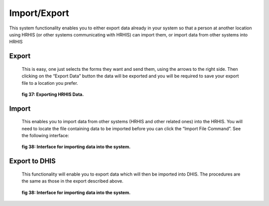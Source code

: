 .. import_export:

*************
Import/Export
*************

This system functionality enables you to either export data already in your system so that a person at
another location using HRHIS (or other systems communicating with HRHIS) can import them, or
import data from other systems into HRHIS

.. index:: Exporting data
Export
======

 This is easy, one just selects the forms they want and send them, using the arrows to the right side.
 Then clicking on the “Export Data” button the data will be exported and you will be required to save
 your export file to a location you prefer.

 .. _fig37:
 .. figure::  _static/export.png
    :align:   center

 **fig 37: Exporting HRHIS Data.**

.. index:: Importing Data

Import
======

 This enables you to import data from other systems (HRHIS and other related ones) into the HRHIS.
 You will need to locate the file containing data to be imported before you can click the “Import File
 Command”. See the following interface:

 .. _fig38:
 .. figure::  _static/import.png
    :align:   center

 **fig 38: Interface for importing data into the system.**

.. index:: Export to DHIS

Export to DHIS
==============

 This functionality will enable you to export data which will then be imported into DHIS. The
 procedures are the same as those in the export described above.

 .. _fig38:
 .. figure::  _static/exporttodhis.png
    :align:   center

 **fig 38: Interface for importing data into the system.**

